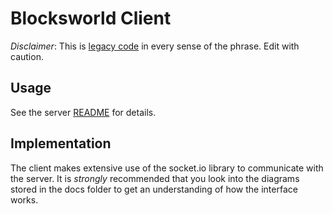 * Blocksworld Client
/Disclaimer/: This is [[http://bonkersworld.net/legacy-code][legacy code]] in every sense of the phrase. Edit
with caution.

** Usage
See the server [[../server/README.org][README]] for details.
** Implementation
The client makes extensive use of the socket.io library to communicate
with the server. It is /strongly/ recommended that you look into the
diagrams stored in the docs folder to get an understanding of how the
interface works.

